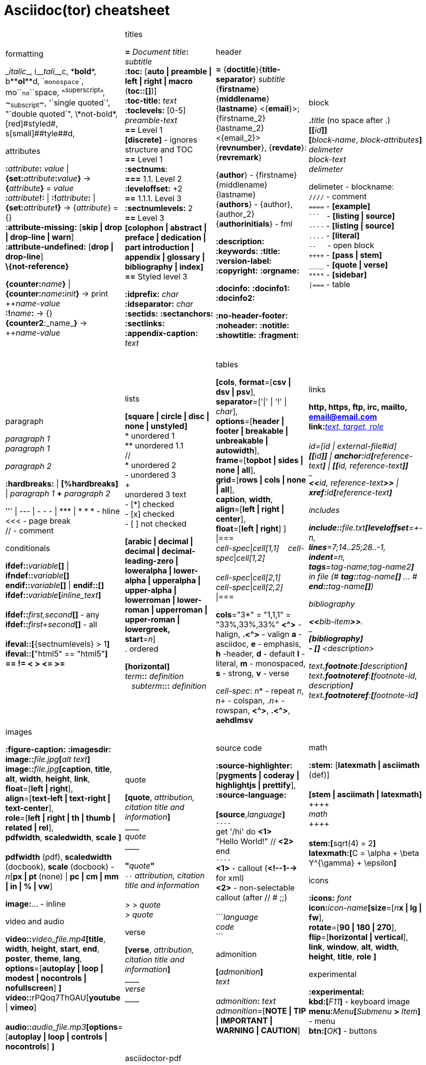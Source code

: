 = Asciidoc(tor) cheatsheet
:experimental:
:source-highlighter: highlightjs
:source-language: asciidoc
:stylesheet: cheatsheet.css


[cols="4*"]
|===


a|.formatting
++_++_italic_++_++,
i++__++__tali__++__++c,
++*++*bold*++*++,
b++**++**ol**++**++d,
++`++`monospace`++`++,
mo++``++``no``++``++space,
++^++^superscript^++^++,
++~++~subscript~++~++,
++'`++single quoted++`'++,
++"`++double quoted++`"++,
++\++\*not-bold*,
++[red]#++[red]#styled#++#++,
s++[small]##++[small]##tyle##++##++d,

.attributes
**:**_attribute_**:** _value_ \| **\{set:**_attribute_**:**_value_**}**
-> **{**_attribute_**}** = _value_ +
**:**_attribute_**!:** \| **:!**_attribute_**:** \| **\{set:**_attribute_**!}**
-> {_attribute_} = {} +
*:attribute-missing:* [*skip \| drop \| drop-line \| warn*] +
*:attribute-undefined:* [*drop \| drop-line*] +
*\\{not-reference}*

**\{counter:**_name_**}** \| **\{counter:**_name_**:**_init_**}**
-> print pass:[++]_name-value_ +
**:!**_name_**:** -> {} +
**{counter2**:_name_**}** -> pass:[++]_name-value_


a|.titles
*=* _Document title_**:** _subtitle_ +
*:toc:* [*auto \| preamble \| left \| right \| macro* (**toc::[]**)] +
*:toc-title:* _text_ +
*:toclevels:* [0-5] +
_preamble-text_ +
*==* Level 1 +
*[discrete]* - ignores structure and TOC +
*==* Level 1 +
*:sectnums*: +
*===* [red]#1.1.# Level 2 +
*:leveloffset:* +2 +
*==* 1.1.1. Level [red]#3# +
*:sectnumlevels:* 2 +
*==* Level 3 +
*[colophon \| abstract \| preface \| dedication \| part introduction
\| appendix \| glossary \| bibliography \| index]* +
*==* Styled level 3 +


*:idprefix:* _char_ +
*:idseparator:* _char_ +
*:sectids:*
*:sectanchors:*
*:sectlinks:* +
*:appendix-caption:* _text_ +
{nbsp}


a|.header
*=* {*doctitle*}{*title-separator*} _subtitle_ +
{*firstname*} {*middlename*} {*lastname*} <{*email*}>; {firstname_2} {lastname_2} <{email_2}> +
{*revnumber*}, {*revdate*}: {*revremark*} +

{*author*} - {[red]##f##irstname} {[red]##m##iddlename} {[red]##l##astname} +
{*authors*} - {author}, {author_2} +
{*authorinitials*} - [red]#fml#

*:description:*
*:keywords:*
*:title:*
*:version-label:*
*:copyright:*
*:orgname:*

*:docinfo:*
*:docinfo1:*
*:docinfo2:*

*:no-header-footer:*
*:noheader:*
*:notitle:*
*:showtitle:*
*:fragment:*


a|.block
**.**_title_ (no space after .) +
**[[**_id_**]]** +
**[**_block-name_, _block-attributes_**]** +
_delimeter_ +
_block-text_ +
_delimeter_

delimeter - blockname: +
`++////++` - comment +
`++====++` - *[example]* +
`++```++` {nbsp} - *[listing \| source]* +
`++----++` - *[listing \| source]* +
`++....++` - *[literal]* +
`++--++` {nbsp}{nbsp}{nbsp} - open block +
`pass:[++++]` - *[pass \| stem]* +
`++____++` - *[quote \| verse]* +
`++****++` - *[sidebar]* +
`++\|===++` - table

a|.paragraph
_paragraph 1_ +
_paragraph 1_

_paragraph 2_

*:hardbreaks:* \| *[%hardbreaks]*
\| _paragraph 1_ *+* _paragraph 2_

++''' \| --- \| - - - \| *** \| * * *++  - hline +
<<< - page break +
 // - comment


.conditionals
**ifdef::**_variable_**[]** \| **ifndef::**_variable_**[]** +
**endif::**_variable_**[]** \| **endif::[]** +
**ifdef::**_variable_**[**_inline_text_**]** +
 +
**ifdef::**_first,second_**[]** - any +
**ifdef::**_first+second_**[]** - all +
 +
**ifeval::[**{sectnumlevels} > 1**]** +
**ifeval::[**"{backend}" == "html5"**]** +
**++== != < > <= >=++**


a|.lists
*[square \| circle \| disc \| none \| unstyled]* +
* unordered 1 +
\** unordered 1.1 +
 // +
* unordered 2 +
- unordered 3 +
+ +
unordered 3 text +
- [*] checked +
- [x] checked +
- [ ] not checked

*[arabic \| decimal \| decimal \| decimal-leading-zero \|
loweralpha \| lower-alpha \| upperalpha \| upper-alpha \|
lowerroman \| lower-roman \| upperroman \| upper-roman \| lowergreek, +
start*=_n_] +
. ordered

*[horizontal]* +
_term_**::** _definition_ +
{nbsp}{nbsp}  _subterm_**:::** _definition_


a|.tables
*[cols*,
 *format*=[*csv \| dsv \| psv*], +
 *separator*=['\|' \| '!' \| _char_], +
 *options*=[*header \| footer \| breakable \| unbreakable \| autowidth*], +
 *frame*=[*topbot \| sides \| none \| all*], +
 *grid*=[*rows \| cols \| none \| all*], +
 *caption*, *width*, +
 *align*=[*left \| right \| center*], +
 *float*=[*left \| right*]
] +
\|=== +
_cell-spec_\|_cell[1,1]_ {nbsp}{nbsp}  _cell-spec_\|_cell[1,2]_ +
 +
_cell-spec_\|_cell[2,1]_ +
_cell-spec_\|_cell[2,2]_ +
\|=== +

*cols*="3*" = "1,1,1" = "33%,33%,33%"
*<^>* - halign, *.<^>* - valign
*a* - asciidoc, *e* - emphasis, *h* -header, *d* - default
*l* - literal, *m* - monospaced, *s* - strong, *v* - verse

_cell-spec_: _n_++*++ - repeat _n_, _n_+ - colspan, ._n_+ - rowspan, *<^>*, *.<^>*, *aehdlmsv*


a|.links
*http, https, ftp, irc, mailto, email@email.com* +
**link:**_http://example.org_**[**_text, target, role_**]** +
 +
_id_=[_id_ \| _external-file#id_] +
**[[**_id_**]]** \| **anchor++:++**__id__**[**_reference-text_**]**
\| **[[**_id, reference-text_**]]** +
`...` +
**<<**_id, reference-text_**>>** \| **xref++:++**_id_**[**_reference-text_**]** +

.includes
**include::**_file.txt_**[leveloffset**=+-_n_, +
*lines*=7;14..25;28..-1, +
*indent*=_n_, +
*tags*=_tag-name;tag-name2_**]** +
in file (# **tag::**_tag-name_**[]** ... # **end::**_tag-name_**[]**)

.bibliography
**<<**_bib-item_**>>**. +
`...` +
*[bibliography]* +
*- [[[bib-item]]]* _<description>_ +

_text_**.footnote**:**[**_description_**]** +
_text_**.footnoteref**:**[**_footnote-id, description_**]** +
_text_**.footnoteref**:**[**_footnote-id_**]**


a|.images
*:figure-caption:* *:imagesdir:* +
**image::**_file.jpg_**[**_alt text_**]** +
**image::**_file.jpg_**[caption**, *title*, *alt*, *width*, *height*, *link*, +
 *float*=[*left \| right*], +
 *align*=[*text-left \| text-right \| text-center*], +
 *role*=[*left \| right \| th \| thumb \| related \| rel*], +
 *pdfwidth*, *scaledwidth*, *scale* **]** +
 +
*pdfwidth* (pdf), *scaledwidth* (docbook), *scale* (docbook) - _n_[*px \| pt* (none) \| *pc \| cm \| mm \| in \| % \| vw*]

*image[red]##:##*... - inline

.video and audio
**video::**_video_file.mp4_**[***title*, *width*, *height*, *start*, *end*, *poster*, *theme*, *lang*, +
*options*=[*autoplay \| loop \| modest \| nocontrols \| nofullscreen*] **]** +
**video::**rPQoq7ThGAU[*youtube* \| *vimeo*] +
 +
**audio::**_audio_file.mp3_**[***options*=[*autoplay \| loop \| controls \| nocontrols*] **]**



a|.quote
**[quote**, _attribution, citation title and information_**]** +
pass:[____] +
_quote_ +
pass:[____] +
 +
**"**_quote_**"** +
`--` _attribution, citation title and information_ +
 +
> > _quote_ +
> _quote_

.verse
*[verse*, _attribution, citation title and information_**]** +
pass:[____] +
_verse_ +
pass:[____]



a|.source code
*:source-highlighter:* [*pygments \| coderay \| highlightjs \| prettify*],
*:source-language:* +
 +
*[source*,_language_**]** +
`----` +
get '/hi' do *<1>* +
  "Hello World!" // *<2>* +
end +
`----` +
*<1>* - callout (*<!--1-->* for xml) +
*<2>* - non-selectable callout (after // # ;;) +
 +
++```++_language_ +
_code_ +
++```++


.admonition
**[**_admonition_**]** +
_text_ +
 +
_admonition_**:** _text_ +
_admonition_=[*NOTE \| TIP \| IMPORTANT \| WARNING \| CAUTION*] +


a|.math
*:stem:* [*latexmath \| asciimath* (def)] +
 +
*[stem \| asciimath \| latexmath]* +
pass:[++++] +
_math_ +
pass:[++++] +
 +
*stem:***[**sqrt(4) = 2**]** +
*latexmath:***[**C = \alpha + \beta Y^{\gamma} + \epsilon**]**


.icons
*:icons:* _font_ +
*icon***:**_icon-name_**[size**=[_n_**x \| lg \| fw**], +
*rotate*=[*90 \| 180 \| 270*], +
*flip*=[*horizontal \| vertical*], +
*link*, *window*, *alt*, *width*, *height*, *title*, *role* **]**


.experimental
*:experimental:* +
**++kbd++:[**_F11_**]** - keyboard image +
**menu:**_Menu_**[**_Submenu_ **>** _Item_**]** - menu +
**++btn++:[**_OK_**]** - buttons



a|.asciidoctor-diagram
**[**_type_, _generated-file-name_, _image-format_**]  **  +
+....+ +
_diagram text_ +
+....+

_type_**::**__source-file__**[**_generated-file-name_**]**

_type_=[*actdiag \| blockdiag \| ditaa \| graphviz \| meme \|
mermaid \| nwdiag  \| packetdiag\| plantuml \| rackdiag \|
seqdiag \| shaape \| wavedrom* ] +
_image-format_=[*gif* \| *png* \| *svg* \| *txt*]

`asciidoctor *-r asciidoctor-diagram* _sample.adoc_`


a|.asciidoctor-pdf
*:autofit-option:* *:pagenums:* *:pdfmark:* +
*:chapter-label:* _Chapter_ +
*:front-cover-image++:++* _image++:++front-cover.pdf[]_ +
*:back-cover-image++:++* _image++:++front-cover.pdf[]_ +
*:media:* [*screen* \| *print* \| *prepress*] +
*:page-background-image++:++* _image++:++bg.jpg[]_ +
*:pdf-page-layout:* [*portrait* \| *landscape*] +
*:pdf-page-size:* [_named_ \| _width x height_] +
*:text-alignment:* [*left \| right \| center*] +
*:title-logo-image++:++* _image++:++logo.png[]_ +
*:title-page-background-image++:++* _image++:++title-bg.jpg[]_

*:pdf-stylesdir:*
*:pdf-style:*
*:pdf-fontsdir:*


`*asciidoctor-pdf* _sample.adoc_` \|
`asciidoctor *-r asciidoctor-pdf -b pdf* _sample.adoc_`


a|.localization
[%hardbreaks]
*:appendix-caption:*
*:caution-caption:*
*:chapter-label:*
*:example-caption:*
*:figure-caption:*
*:important-caption:*
*:last-update-label:*
*:listing-caption:*
*:manname-title:*
*:note-caption:*
*:preface-title:*
*:table-caption:*
*:tip-caption:*
*:toc-title:*
*:untitled-label:*
*:version-label:*
*:warning-caption:*

//TODO a|.docinfo
//TODO a|.index


a|
a|
a|

|===


---


[cols="3*"]
|===


a|.attribute substitutions
```
blank           nothing
empty           nothing
sp              single space
nbsp            &#160;
zwsp[4]         &#8203;
wj[5]           &#8288;
apos            '
quot            "
lsquo           ‘
rsquo           ’
ldquo           “
rdquo           ”
deg             °
plus            +
brvbar          ¦
vbar            \|
amp             &
lt              <
gt              >
startsb         [
endsb           ]
caret           ^
asterisk        *
tilde           ~
backslash       \
backtick        `
two-colons      ::
two-semicolons	;;
cpp           	C++
```


a|.environment attributes
*:imagesdir:* ./images +
*:iconsdir:* ./icons +
*:stylesdir:* ./styles +
*:scriptsdir:* ./js +

*\{asciidoctor}*
*\{asciidoctor-version}*    +
*\{backend}*
*\{basebackend}*            +
*\{docdate}*
*\{docdatetime}*            +
*\{docdir}*
*\{docfile}*                +
*\{docname}*
*\{doctime}*                +
*\{doctype}*
*\{embedded}*               +
*\{filetype}*
*\{htmlsyntax}*             +
*\{localdate}*
*\{localdatetime}*          +
*\{localtime}*              +
*\{outdir}*
*\{outfile}*                +
*\{outfilesuffix}*          +
*\{safe-mode-level}*
*\{safe-mode-name}*
*\{safe-mode-unsafe}*
*\{safe-mode-safe}*
*\{safe-mode-server}*
*\{safe-mode-secure}*       +
*\{user-home}*              +


a|.named substitutions
**[subs=**""**]** +
*none*                              - Disables substitutions                                       +
*normal*                            - Performs all substitutions except for callouts               +
*verbatim*                          - Replaces special characters and processes callouts           +
*specialchars, specialcharacters* 	- Replaces <, >, and & with their corresponding entities       +
*quotes*                            - Applies text formatting                                      +
*attributes*                        - Replaces attribute references                                +
*replacements*                      - Substitutes textual and character reference replacements     +
*macros*                            - Processes macros                                             +
*post_replacements*                 - Replaces the line break character (+)

.text replacements
++(C)  ++       - `©`        +
++(R)  ++       - `®`        +
++(TM) ++       - `™`        +
++--   ++       - `—`        +
++...  ++       - `…`​        +
++->   ++       - `→`        +
++=>   ++     	- `⇒`        +
++<-   ++       - `←`        +
++<=   ++       - `⇐`        +
++Sam's++       - `Sam’s`



a|
a|
a|

|===

